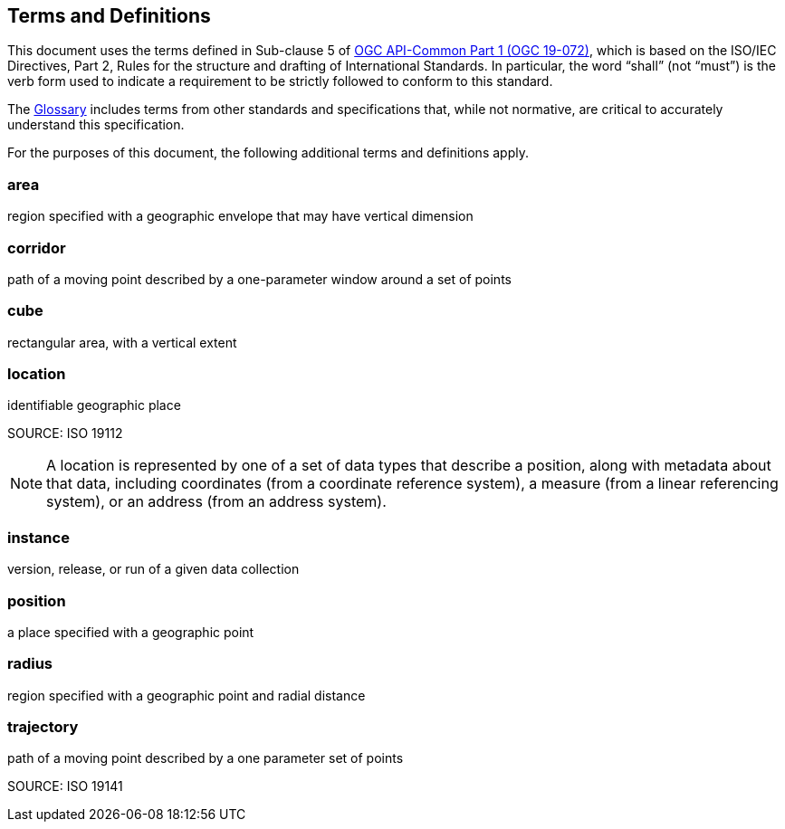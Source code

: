 [[terms_and_definitions]]
== Terms and Definitions

This document uses the terms defined in Sub-clause 5 of https://github.com/opengeospatial/oapi_common/blob/master/19-072.pdf[OGC API-Common Part 1 (OGC 19-072)], which is based on the ISO/IEC Directives, Part 2, Rules for the structure and drafting of International Standards. In particular, the word “shall” (not “must”) is the verb form used to indicate a requirement to be strictly followed to conform to this standard.

The <<glossary,Glossary>> includes terms from other standards and specifications that, while not normative, are critical to accurately understand this specification.

For the purposes of this document, the following additional terms and definitions apply.

[[area-definition]]
=== area

region specified with a geographic envelope that may have vertical dimension

[[corridor-definition]]
=== corridor

path of a moving point described by a one-parameter window around a set of points

[[cube-definition]]
=== cube

rectangular area, with a vertical extent

[[location-definition]]
=== location

identifiable geographic place

SOURCE: ISO 19112

NOTE: A location is represented by one of a set of data types that describe a position, along with metadata about that data, including coordinates (from a coordinate reference system), a measure (from a linear referencing system), or an address (from an address system).

[[instance-definition]]
=== instance

version, release, or run of a given data collection

[[position-definition]]
=== position

a place specified with a geographic point

[[radius-definition]]
=== radius

region specified with a geographic point and radial distance

[[trajectory-definition]]
=== trajectory

path of a moving point described by a one parameter set of points

SOURCE: ISO 19141
